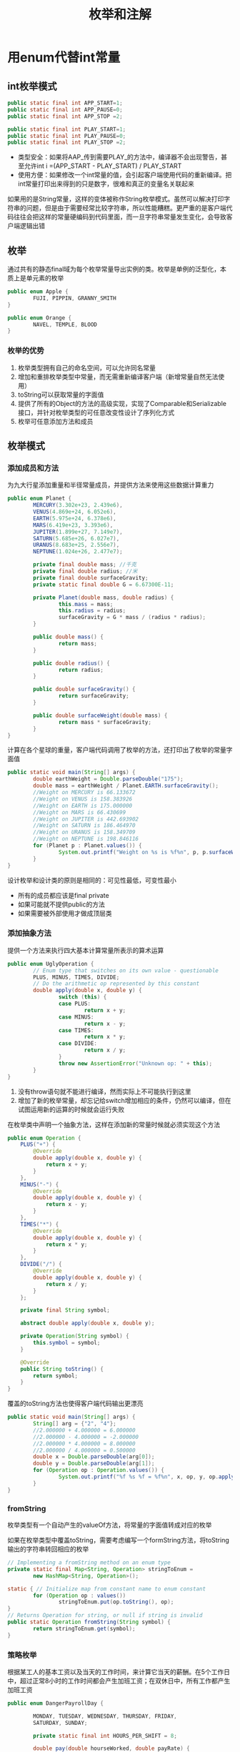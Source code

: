 #+TITLE: 枚举和注解
#+HTML_HEAD: <link rel="stylesheet" type="text/css" href="css/main.css" />
#+HTML_LINK_UP: generics.html   
#+HTML_LINK_HOME: effj.html
#+OPTIONS: num:nil timestamp:nil ^:nil *:nil

* 用enum代替int常量

** int枚举模式
   #+BEGIN_SRC java
     public static final int APP_START=1;
     public static final int APP_PAUSE=0;
     public static final int APP_STOP =2;

     public static final int PLAY_START=1;
     public static final int PLAY_PAUSE=0;
     public static final int PLAY_STOP =2;
   #+END_SRC
+ 类型安全：如果将AAP_传到需要PLAY_的方法中，编译器不会出现警告，甚至允许int i =(APP_START - PLAY_START) / PLAY_START
+ 使用方便：如果修改一个int常量的值，会引起客户端使用代码的重新编译。把int常量打印出来得到的只是数字，很难和真正的变量名关联起来

如果用的是String常量，这样的变体被称作String枚举模式。虽然可以解决打印字符串的问题，但是由于需要经常比较字符串，所以性能糟糕。更严重的是客户端代码往往会把这样的常量硬编码到代码里面，而一旦字符串常量发生变化，会导致客户端逻辑出错
** 枚举
通过共有的静态final域为每个枚举常量导出实例的类。枚举是单例的泛型化，本质上是单元素的枚举
   #+BEGIN_SRC java
     public enum Apple {
             FUJI, PIPPIN, GRANNY_SMITH
     }

     public enum Orange {
             NAVEL, TEMPLE, BLOOD
     }
   #+END_SRC
*** 枚举的优势
1. 枚举类型拥有自己的命名空间，可以允许同名常量
2. 增加和重排枚举类型中常量，而无需重新编译客户端（新增常量自然无法使用）
3. toString可以获取常量的字面值
4. 提供了所有的Object的方法的高级实现，实现了Comparable和Serializable接口，并针对枚举类型的可任意改变性设计了序列化方式
5. 枚举可任意添加方法和成员

** 枚举模式
*** 添加成员和方法
为九大行星添加重量和半径常量成员，并提供方法来使用这些数据计算重力
    #+BEGIN_SRC java
      public enum Planet {
              MERCURY(3.302e+23, 2.439e6),
              VENUS(4.869e+24, 6.052e6),
              EARTH(5.975e+24, 6.378e6),
              MARS(6.419e+23, 3.393e6),
              JUPITER(1.899e+27, 7.149e7),
              SATURN(5.685e+26, 6.027e7),
              URANUS(8.683e+25, 2.556e7),
              NEPTUNE(1.024e+26, 2.477e7);

              private final double mass; //千克
              private final double radius; //米
              private final double surfaceGravity;
              private static final double G = 6.67300E-11;

              private Planet(double mass, double radius) {
                      this.mass = mass;
                      this.radius = radius;
                      surfaceGravity = G * mass / (radius * radius);
              }

              public double mass() {
                      return mass;
              }

              public double radius() {
                      return radius;
              }

              public double surfaceGravity() {
                      return surfaceGravity;
              }

              public double surfaceWeight(double mass) {
                      return mass * surfaceGravity;
              }    
      }
    #+END_SRC
计算在各个星球的重量，客户端代码调用了枚举的方法，还打印出了枚举的常量字面值
#+BEGIN_SRC java
  public static void main(String[] args) {
          double earthWeight = Double.parseDouble("175");
          double mass = earthWeight / Planet.EARTH.surfaceGravity();
          //Weight on MERCURY is 66.133672
          //Weight on VENUS is 158.383926
          //Weight on EARTH is 175.000000
          //Weight on MARS is 66.430699
          //Weight on JUPITER is 442.693902
          //Weight on SATURN is 186.464970
          //Weight on URANUS is 158.349709
          //Weight on NEPTUNE is 198.846116
          for (Planet p : Planet.values()) {
                  System.out.printf("Weight on %s is %f%n", p, p.surfaceWeight(mass));
          }
  }
#+END_SRC
设计枚举和设计类的原则是相同的：可见性最低，可变性最小
+ 所有的成员都应该是final private
+ 如果可能就不提供public的方法
+ 如果需要被外部使用才做成顶层类

*** 添加抽象方法
提供一个方法来执行四大基本计算常量所表示的算术运算
    #+BEGIN_SRC java
      public enum UglyOperation {
              // Enum type that switches on its own value - questionable
              PLUS, MINUS, TIMES, DIVIDE;
              // Do the arithmetic op represented by this constant
              double apply(double x, double y) {
                      switch (this) {
                      case PLUS:
                              return x + y;
                      case MINUS:
                              return x - y;
                      case TIMES:
                              return x * y;
                      case DIVIDE:
                              return x / y;
                      }
                      throw new AssertionError("Unknown op: " + this);
              }
      }
    #+END_SRC
1. 没有throw语句就不能进行编译，然而实际上不可能执行到这里
2. 增加了新的枚举常量，却忘记给switch增加相应的条件，仍然可以编译，但在试图运用新的运算的时候就会运行失败

在枚举类中声明一个抽象方法，这样在添加新的常量时候就必须实现这个方法
#+BEGIN_SRC java
  public enum Operation {
      PLUS("+") {
          @Override
          double apply(double x, double y) {
              return x + y;
          }
      },
      MINUS("-") {
          @Override
          double apply(double x, double y) {
              return x - y;
          }
      },
      TIMES("*") {
          @Override
          double apply(double x, double y) {
              return x * y;
          }
      },
      DIVIDE("/") {
          @Override
          double apply(double x, double y) {
              return x / y;
          }
      };

      private final String symbol;

      abstract double apply(double x, double y);

      private Operation(String symbol) {
          this.symbol = symbol;
      }

      @Override
      public String toString() {
          return symbol;
      }
  }
#+END_SRC

覆盖的toString方法也使得客户端代码输出更漂亮
#+BEGIN_SRC java
  public static void main(String[] args) {
          String[] arg = {"2", "4"};
          //2.000000 + 4.000000 = 6.000000
          //2.000000 - 4.000000 = -2.000000
          //2.000000 * 4.000000 = 8.000000
          //2.000000 / 4.000000 = 0.500000
          double x = Double.parseDouble(arg[0]);
          double y = Double.parseDouble(arg[1]);
          for (Operation op : Operation.values()) {
                  System.out.printf("%f %s %f = %f%n", x, op, y, op.apply(x, y));
          }
  }
#+END_SRC

*** fromString
枚举类型有一个自动产生的valueOf方法，将常量的字面值转成对应的枚举

如果在枚举类型中覆盖toString，需要考虑编写一个formString方法，将toString输出的字符串转回相应的枚举
#+BEGIN_SRC java
  // Implementing a fromString method on an enum type
  private static final Map<String, Operation> stringToEnum =
          new HashMap<String, Operation>();

  static { // Initialize map from constant name to enum constant
          for (Operation op : values())
                  stringToEnum.put(op.toString(), op);
  }
  // Returns Operation for string, or null if string is invalid
  public static Operation fromString(String symbol) {
          return stringToEnum.get(symbol);
  }
#+END_SRC

*** 策略枚举
根据某工人的基本工资以及当天的工作时间，来计算它当天的薪酬。在5个工作日中，超过正常8小时的工作时间都会产生加班工资；在双休日中，所有工作都产生加班工资
    #+BEGIN_SRC java
      public enum DangerPayrollDay {

              MONDAY, TUESDAY, WEDNESDAY, THURSDAY, FRIDAY,
              SATURDAY, SUNDAY;

              private static final int HOURS_PER_SHIFT = 8;

              double pay(double hourseWorked, double payRate) {
                      double basePay = hourseWorked * payRate;
                      double overtimePay;
                      switch (this) {
                      case SATURDAY:
                      case SUNDAY:
                              overtimePay = hourseWorked * payRate / 2;
                              break;
                      default:
                              overtimePay = hourseWorked <= HOURS_PER_SHIFT ? 
                                      0 : (hourseWorked - HOURS_PER_SHIFT) * payRate / 2;
                              break;
                      }
                      return basePay + overtimePay;
              }
      }
    #+END_SRC
这段代码很简单，但是非常脆弱。假设将一个元素添加到枚举中，如一个特殊的假期（国庆节等），但忘了给switch语句添加相应的case，就会计算出错

为每一天实现计算工资方法
#+BEGIN_SRC java
  public enum UglyPayrollDay {
          MONDAY() {
                  @Override
                          double overtimePay(double hoursWorked, double payRate) {
                          return weekdayPay(hoursWorked, payRate);
                  }
          },
          TUESDAY {
                  @Override
                          double overtimePay(double hoursWorked, double payRate) {
                          return weekdayPay(hoursWorked, payRate);
                  }
          },
          WEDNESDAY {
                  @Override
                          double overtimePay(double hoursWorked, double payRate) {
                          return weekdayPay(hoursWorked, payRate);
                  }
          },
          THURSDAY {
                  @Override
                          double overtimePay(double hoursWorked, double payRate) {
                          return weekdayPay(hoursWorked, payRate);
                  }
          },
          FRIDAY {
                  @Override
                          double overtimePay(double hoursWorked, double payRate) {
                          return weekdayPay(hoursWorked, payRate);
                  }
          },
          SATURDAY {
                  @Override
                          double overtimePay(double hoursWorked, double payRate) {
                          return weekendPay(hoursWorked, payRate);
                  }
          },
          SUNDAY {
                  @Override
                          double overtimePay(double hoursWorked, double payRate) {
                          return weekendPay(hoursWorked, payRate);
                  }
          };
          private static final int HOURS_PER_SHIFT = 8;//正常工作时数

          //抽象出加班工资计算
          abstract double overtimePay(double hoursWorked, double payRate);

          //计算工资
          double pay(double hoursWorked, double payRate) {
                  double basePay = hoursWorked * payRate;//公用
                  return basePay + overtimePay(hoursWorked, payRate);
          }

          //双休日加班工资算法
          double weekendPay(double hoursWorked, double payRate) {
                  return hoursWorked * payRate / 2;
          }

          //正常工作日加班工资
          double weekdayPay(double hoursWorked, double payRate) {
                  return hoursWorked <= HOURS_PER_SHIFT ? 0
                          : (hoursWorked - HOURS_PER_SHIFT) * payRate / 2;
          }
  }
#+END_SRC
这段代码很难看，有很多常量实现pay方法都是重复的，而且每增加新的一天，就可能新的额外重复代码

添加一个私有的枚举类型，用它作为计算工资的策略属性。计算加班工资的方法被实现在这个策略枚举内，在原来的枚举类型每次添加新天常量，只需要声明使用哪种策略类型
#+BEGIN_SRC java
  public enum StrategyPayrollDay {
          MONDAY(PayType.WEEKDAY), TUESDAY(PayType.WEEKDAY),
          WEDNESDAY(PayType.WEEKDAY), THURSDAY(PayType.WEEKDAY),
          FRIDAY(PayType.WEEKDAY),
          SATURDAY(PayType.WEEKEND), SUNDAY(PayType.WEEKEND);

          private final PayType payType;

          private StrategyPayrollDay(PayType payType) {
                  this.payType = payType;
          }

          double pay(double hoursWorked, double payRate) {
                  return payType.pay(hoursWorked, payRate);
          }

  // The strategy enum type
          private enum PayType {
                  WEEKDAY {
                          double overtimePay(double hours, double payRate) {
                                  return hours <= HOURS_PER_SHIFT ? 0
                                          : (hours - HOURS_PER_SHIFT) * payRate / 2;
                          }
                  },
                  WEEKEND {
                          double overtimePay(double hours, double payRate) {
                                  return hours * payRate / 2;
                          }
                  };
                  private static final int HOURS_PER_SHIFT = 8;

                  abstract double overtimePay(double hrs, double payRate);

                  double pay(double hoursWorked, double payRate) {
                          double basePay = hoursWorked * payRate;
                          return basePay + overtimePay(hoursWorked, payRate);
                  }
          }
  }
#+END_SRC

*** 使用枚举进行switch
如果想要在枚举外面的类中为不同的枚举常量增加不同的行为，可以把枚举用在switch语句中
#+BEGIN_SRC java
  private static Operation inverse(Operation op) {
          switch (op) {
          case PLUS:
                  return Operation.MINNUS;
          case MINNUS:
                  return Operation.PLUS;
          case TIMES:
                  return Operation.DIVIDE;
          case DIVIDE:
                  return Operation.TIMES;
          default:
                  throw new AssertionError("Unkown op: " + op);
          }
  }
#+END_SRC

* 用实例中的成员代替序数
使用ordinal()方法能够获得实例在枚举的顺序，从0开始
#+BEGIN_SRC java
  // Abuse of ordinal to derive an associated value - DON'T DO THIS
  public enum Ensemble {
          DUET, TRIO, QUARTET, QUINTET, SEPTET, OCTET, NONET, DECTET;

          public int numberOfMusicians() {
                  return ordinal() + 1;
          }
  }
#+END_SRC
如果把变量重新排序，就可能导致numberOfMusicians方法出错

解决方法：为枚举常量添加int成员
#+BEGIN_SRC java
  // Enum with integer data stored in an instance field
  public enum Ensemble {
          SOLO(1), DUET(2), TRIO(3), QUARTET(4), QUINTET(5),
          SEXTET(6), SEPTET(7), OCTET(8), DOUBLE_QUARTET(8),
          NONET(9), DECTET(10), TRIPLE_QUARTET(12);

          private final int numberOfMusicians;

          private Ensemble(int size) {
                  this.numberOfMusicians = size;
          }

          public int numberOfMusicians() {
                  return numberOfMusicians;
          }
  }
#+END_SRC
大多数情况不应该调用ordinal方法，这个方法是为了给特殊的类如EnumSet,EnumMap而提供

* 用EnumSet代替位域
当常量被用于位运算的时候，通常这些常量会被声明为int常量，并且赋值成2的n次幂
  #+BEGIN_SRC java
    // Bit field enumeration constants - OBSOLETE!
    public class Text {
            public static final int STYLE_BOLD = 1 << 0; // 1
            public static final int STYLE_ITALIC = 1 << 1; // 2
            public static final int STYLE_UNDERLINE = 1 << 2; // 4
            public static final int STYLE_STRIKETHROUGH= 1 << 3; // 8
            
    // Parameter is bitwise OR of zero or more STYLE_ constants
            public void applyStyles(int styles) {
    //...
            }
    }
  #+END_SRC
客户端调用
#+BEGIN_SRC java
  text.applyStyles(STYLE_BOLD | STYLE_ITALIC);
#+END_SRC

使用EnumSet代替int常量
#+BEGIN_SRC java
  // EnumSet - a modern replacement for bit fields
  public class Text {
      public static enum Style {
          BOLD, ITALIC, UNDERLINE, STRIKETHROUGH
      }

      // Any Set could be passed in, but EnumSet is clearly best
      public void applyStyles(Set<Style> styles) {
          //... 
      }
  }
#+END_SRC

简洁明白的客户端代码
#+BEGIN_SRC java
  text.applyStyles(EnumSet.of(Text.Style.BOLD, Text.Style.ITALIC));
#+END_SRC

* 用EnumMap代替序数索引

  #+BEGIN_SRC java
    public class Herb {
            public enum Type { ANNUAL, PERENNIAL, BIENNIAL }
            private final String name;
            private final Type type;

            public Herb(String name, Type type) {
                    this.name = name;
                    this.type = type;
            }
            
            @Override public String toString() {
                    return name;
            }
    }
  #+END_SRC

使用enum的ordinal值作为数组的下标
  #+BEGIN_SRC java
    // Using ordinal() to index an array - DON'T DO THIS!
    Herb[] garden = {new Herb("Basil", Type.ANNUAL), 
                     new Herb("Scallion", Type.PERENNIAL), new Herb("Dill", Type.BIENNIAL)};
            
    // Indexed by Herb.Type.ordinal()
    Set<Herb>[] herbsByType =
            (Set<Herb>[]) new Set[Herb.Type.values().length];

    for (int i = 0; i < herbsByType.length; i++) {
            herbsByType[i] = new HashSet<>();
    }

    for (Herb h : garden) {
            herbsByType[h.type.ordinal()].add(h);
    }

    //ANNUAL: [Basil]
    //PERENNIAL: [Scallion]
    //BIENNIAL: [Dill]
    for (int i = 0; i < herbsByType.length; i++) {
            System.out.printf("%s: %s%n",
                              Herb.Type.values()[i], herbsByType[i]);
    }

  #+END_SRC
使用int作为数组的下标是很危险的，没有枚举类型安全检查，一旦使用错误的int数值，运行时候就会有IndexoutOfArrayException。其次数组和范型并不兼容，不追求效率的情况下应该避免使用数组

解决方法：使用enumMap代替Set<Herb>[] 
#+BEGIN_SRC java
  // Using an EnumMap to associate data with an enum
  Herb[] garden = {new Herb("Basil", Type.ANNUAL),
                   new Herb("Scallion", Type.PERENNIAL), new Herb("Dill", Type.BIENNIAL)};
  Map<Herb.Type, Set<Herb>> herbsByType =
          new EnumMap<>(Herb.Type.class);

  for (Herb.Type t : Herb.Type.values()) {
          herbsByType.put(t, new HashSet<>());
  }

  for (Herb h : garden) {
          herbsByType.get(h.type).add(h);
  }

  System.out.println(herbsByType);
#+END_SRC

** 嵌套enumMap
更复杂的情况可能会用到嵌套的enumMap
   #+BEGIN_SRC java
     public enum Phase {
             SOLID, LIQUID, GAS;

             public enum Transition {
                     MELT(SOLID, LIQUID), FREEZE(LIQUID, SOLID),
                     BOIL(LIQUID, GAS),
                     CONDENSE(GAS, LIQUID),
                     SUBLIME(SOLID, GAS), DEPOSIT(GAS, SOLID);
                     final Phase src;
                     final Phase dst;

                     Transition(Phase src, Phase dst) {
                             this.src = src;
                             this.dst = dst;
                     }
             
                     // Initialize the phase transition map
                     private static final Map<Phase, Map<Phase, Transition>> m =
                         new EnumMap<>(Phase.class);

                     static {
                             for (Phase p : Phase.values()) {
                                     m.put(p, new EnumMap<>(Phase.class));
                             }
                             for (Transition trans : Transition.values()) {
                                     m.get(trans.src).put(trans.dst, trans);
                             }
                     }

                     public static Transition from(Phase src, Phase dst) {
                             return m.get(src).get(dst);
                     }
             }
     }
   #+END_SRC
总之不要调用ordinal方法
* 用接口模拟可扩展枚举
大多数情况下可扩展的枚举并不是一个好的设计
+ 很难区分哪些枚举常量是父类型，哪些枚举常量是子类型
+ 无法很好地对所有父类型和子类型的常量做枚举
+ 扩展通常会使设计和使用变得更复杂

Java无法编写可扩展的枚举类，但是某些特定情况下需要扩展，比如使用定义的枚举常量的用户需要增加自己的枚举常量　
+ 声明枚举常量要实现的接口
#+BEGIN_SRC java
  public interface Operation {
          double apply(double x, double y);
  }
#+END_SRC
+ 提供基本的枚举常量给客户端使用
#+BEGIN_SRC java
  // Emulated extensible enum using an interface
  public enum BasicOperation implements IOperation {
          PLUS("+") {
                  @Override
                          public double apply(double x, double y) {
                          return x + y;
                  }
          },
          MINUS("-") {
                  @Override
                          public double apply(double x, double y) {
                          return x - y;
                  }
          },
          TIMES("*") {
                  @Override
                          public double apply(double x, double y) {
                          return x * y;
                  }
          },
          DIVIDE("/") {
                  @Override
                          public double apply(double x, double y) {
                          return x / y;
                  }

          };

          private final String symbol;
          BasicOperation(String symbol) {
                  this.symbol = symbol;
          }

          @Override
          public String toString() {
                  return symbol;
          }
  }
#+END_SRC
+ 客户端通过实现接口的方式提供扩展的枚举，基本枚举和扩展枚举都可以统一作为IOperation的实现传递
#+BEGIN_SRC java
  // Emulated extension enum
  public enum ExtendedOperation implements IOperation {
          EXP("^") {
                  @Override
                          public double apply(double x, double y) {
                          return Math.pow(x, y);
                  }
          },
          REMAINDER("%") {
                  @Override
                          public double apply(double x, double y) {
                          return x % y;
                  }
          };
          private final String symbol;

          private ExtendedOperation(String symbol) {
                  this.symbol = symbol;
          }

          @Override
          public String toString() {
                  return symbol;
          }
  }
#+END_SRC
** 传递整个扩展枚举类型
+ 通过范型<T extends Enum<T> & IOperation>
#+BEGIN_SRC java
  private static <T extends Enum<T> & IOperation> void test(
          Class<T> opSet, double x, double y) {
          for (IOperation op : opSet.getEnumConstants()) {
                  System.out.printf("%f %s %f = %f%n",
                                    x, op, y, op.apply(x, y));
          }
  }

  public static void main(String[] args) {
          double x = 5.0;
          double y = 3.0;
          //5.000000 ^ 3.000000 = 125.000000
          //5.000000 % 3.000000 = 2.000000
          test(ExtendedOperation.class, x, y);
  }
#+END_SRC
+ 使用Collection<? extends Operation>　
   #+BEGIN_SRC java
     private static void test(Collection<? extends IOperation> opSet,
                              double x, double y) {
             opSet.forEach((op) -> {
                             System.out.printf("%f %s %f = %f%n",
                                               x, op, y, op.apply(x, y));
                     });
     }

     public static void main(String[] args) {
             double x = 5.0;
             double y = 3.0;
             //5.000000 ^ 3.000000 = 125.000000
             //5.000000 % 3.000000 = 2.000000       
             test(Arrays.asList(ExtendedOperation.values()), x, y);
     }
   #+END_SRC

使用接口模拟可扩展的枚举的缺点是有部分重复代码，如果重复代码太多，可以考虑抽取工具类

* 注解优先于命名模式
Java 1.5之前，一般使用命名模式表明有些程序元素需要通过某种工具或者框架进行特殊处理。例如，JUnit测试框架原本要求用户一定要用test作为测试方法名称的开头。

** 命名模式的缺点
+ 无法处理命名失误的情况
+ 无法确保它们只用于响应的程序元素上：比如某个类也以testXXX命名
+ 没有提供将参数值与程序元素关联起来的好方法：比如要测试捕捉到某个特定Exception才算成功

** 注解
+ @Retention(RetentionPolicy.RUNTIME): 表明注解在运行时保留（CLASS:编译器保留，运行时删除，SOURCE:源代码保留，编译器删除）
+ @Target(ElementType.METHOD)：表明注解作用于方法（还能作用与类型，成员，构造器，方法参数，局部变量，包，注解类型等）
   #+BEGIN_SRC java
     /**
      ,* Indicates that the annotated method is a test method. Use only on
      ,* parameterless static methods.
      ,*/
     @Retention(RetentionPolicy.RUNTIME)
     @Target(ElementType.METHOD)
     public @interface Test {
         
     }
   #+END_SRC

使用@Test的测试用例代码，如果拼错Test或者将Test注解应用到除方法外的其他地方，则编译不会通过
#+BEGIN_SRC java
  // Program containing marker annotations
  public class Sample {
          @Test
          public static void m1() {
                  // Test should pass
          }

          public static void m2() {
          }

          @Test
          public static void m3() {
                  throw new RuntimeException("Boom"); //test should fail 
          }

          public static void m4() {
          }

          @Test
          public void m5() {
                  // INVALID USE: nonstatic method
          }

          public static void m6() {
          }

          @Test
          public static void m7() {
                  // Test should fail 
                  throw new RuntimeException("Crash");
          }

          public static void m8() {
          }
  }
#+END_SRC

测试工具类
#+BEGIN_SRC java
  public class RunTests {
          public static void main(String[] args) throws Exception {
                  int tests = 0;
                  int passed = 0;
                  //Class testClass = Class.forName(args[0]);
                  Class testClass = Class.forName("klose.effj.annotation.Sample");
                  for (Method m : testClass.getDeclaredMethods()) {
                          //通过反射获取＠Test的方法
                          if (m.isAnnotationPresent(Test.class)) {
                                  tests++;
                                  try {
                                          //调用测试方法
                                          m.invoke(null);
                                          passed++;
                                  } catch (InvocationTargetException wrappedExc) {
                                          Throwable exc = wrappedExc.getCause();
                                          System.out.println(m + " failed: " + exc);
                                  } catch (Exception exc) {
                                          System.out.println("INVALID @Test: " + m);
                                  }
                          }
                  }
                  System.out.printf("Passed: %d, Failed: %d%n",
                                    passed, tests - passed);
          }
  }
#+END_SRC
测试结果
#+BEGIN_SRC
  public static void klose.effj.annotation.Sample.m3() failed: java.lang.RuntimeException: Boom
  INVALID @Test: public void klose.effj.annotation.Sample.m5()
  public static void klose.effj.annotation.Sample.m7() failed: java.lang.RuntimeException: Crash
  Passed: 1, Failed: 3
#+END_SRC

*** 有参数的注解
只有在抛出特殊异常才成功的注解
    #+BEGIN_SRC java
      // Annotation type with a parameter
      @Retention(RetentionPolicy.RUNTIME)
      @Target(ElementType.METHOD)
      public @interface ExceptionTest {
              //特定异常类型
              Class<? extends Exception> value();
      }

    #+END_SRC
测试用例
#+BEGIN_SRC java
  // Program containing annotations with a parameter
  public class Sample2 {
          @ExceptionTest(ArithmeticException.class)
          // Test should pass
          public static void m1() { 
                  int i = 0;
                  i = i / i;
          }

          @ExceptionTest(ArithmeticException.class)
          // Should fail (wrong exception)
          public static void m2() { 
                  int[] a = new int[0];
                  int i = a[1];
          
          }

          @ExceptionTest(ArithmeticException.class)
          // Should fail (no exception)
          public static void m3() {
          } 
  }
#+END_SRC

测试工具类
#+BEGIN_SRC java
  public class RunExceptionTests {
          public static void main(String[] args) throws Exception {
                  int tests = 0;
                  int passed = 0;
                  //Class testClass = Class.forName(args[0]);
                  Class testClass = Class.forName("klose.effj.annotation.Sample2");
                  for (Method m : testClass.getDeclaredMethods()) {
                          if (m.isAnnotationPresent(ExceptionTest.class)) {
                                  tests++;
                                  try {
                                          m.invoke(null);
                                          System.out.printf("Test %s failed: no exception%n", m);
                                  } catch (InvocationTargetException wrappedEx) {
                                          Throwable exc = wrappedEx.getCause();
                                          //获取注解中的value值，也就是想要捕捉的异常的class类型，以此与实际捕捉异常的Throwable做比较
                                          Class<? extends Exception> excType
                                                  = m.getAnnotation(ExceptionTest.class).value();
                                          if (excType.isInstance(exc)) {
                                                  passed++;
                                          } else {
                                                  System.out.printf(
                                                          "Test %s failed: expected %s, got %s%n",
                                                          m, excType.getName(), exc);
                                          }
                                  } catch (Exception exc) {
                                          System.out.println("INVALID @Test: " + m);
                                  }
                          }
                  }
                  System.out.printf("Passed: %d, Failed: %d%n",
                                    passed, tests - passed);
          }
  }
#+END_SRC

测试结果
#+BEGIN_SRC 
  Test public static void klose.effj.annotation.Sample2.m2() failed: expected java.lang.ArithmeticException, got java.lang.ArrayIndexOutOfBoundsException: 1
  Test public static void klose.effj.annotation.Sample2.m3() failed: no exception
  Passed: 1, Failed: 2
#+END_SRC

*** 数组作为参数的注解
捕捉多个异常中任意一个
    #+BEGIN_SRC java
      // Annotation type with an array parameter
      @Retention(RetentionPolicy.RUNTIME)
      @Target(ElementType.METHOD)
      public @interface ExceptionsTest {
              Class<? extends Exception>[] value();
      }

    #+END_SRC

测试用例
#+BEGIN_SRC java
  public class SampleWithExceptions {
          // Code containing an annotation with an array parameter
          @ExceptionsTest({IndexOutOfBoundsException.class, 
                                  NullPointerException.class})
                                  public static void doublyBad() {
                  List<String> list = new ArrayList<String>();
                  // The spec permits this method to throw either
                  // IndexOutOfBoundsException or NullPointerException
                  list.addAll(5, null);
          }
  }
#+END_SRC

测试工具类
#+BEGIN_SRC java
  public class RunExceptionsTest {
          public static void main(String[] args) throws Exception {
                  int tests = 0;
                  int passed = 0;
                  //Class testClass = Class.forName(args[0]);
                  Class testClass = Class.forName("klose.effj.annotation.SampleWithExceptions");
                  for (Method m : testClass.getDeclaredMethods()) {
                          if (m.isAnnotationPresent(ExceptionsTest.class)) {
                                  tests++;
                                  try {
                                          m.invoke(null);
                                          System.out.printf("Test %s failed: no exception%n", m);
                                  } catch (Throwable wrappedExc) {
                                          Throwable exc = wrappedExc.getCause();
                                          Class<? extends Exception>[] excTypes
                                                  = m.getAnnotation(ExceptionsTest.class).value();
                                          int oldPassed = passed;
                                          for (Class<? extends Exception> excType : excTypes) {
                                                  if (excType.isInstance(exc)) {
                                                          passed++;
                                                          break;
                                                  }
                                          }
                                          if (passed == oldPassed) {
                                                  System.out.printf("Test %s failed: %s %n", m, exc);
                                          }
                                  }
                          }
                  }
                  System.out.printf("Passed: %d, Failed: %d%n",
                                    passed, tests - passed);
          }
  }
#+END_SRC

测试结果
#+BEGIN_SRC
  Passed: 1, Failed: 0
#+END_SRC

* 总是使用Override注解
只有写工具类的时候才有机会编写注解，但所有人都应该使用JDK提供的注解，其中@Override就是一个典型用法

* 用标记接口定义类型
标记接口：不包含任何方法的接口，如果某个类implements标记接口，往往只是表明某个类具有某种属性，比如Serializable

** 标记接口的优点
+ 标记接口定义的类型是由被标记类的实例实现的，标记注解则没有定义这样的类型。这使得标记接口可以在编译时报错，而标记注解只有在运行时报错
+ 使用标记接口的方法能够更加精确的对实现它的类型进行锁定：实现标记接口的只能是类
** 标记注解的优点
+ 更方便给已被使用的注解类型添加更多的信息
+ 不但适用类型，更适用方法，成员，包，构造器，方法参数等。。。

** 总结
如果发现编写的注解使用了@Target(ElementType.Type)的时候请考虑：继续完成标记注解还是选择标记接口更合适

[[file:exception.org][Next：异常处理]]

[[file:generics.org][Previous：范型]]

[[file:effj.org][Home：目录]]
